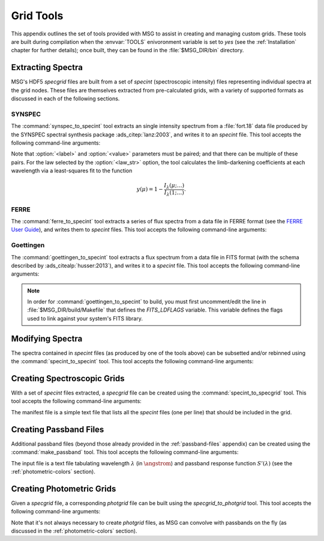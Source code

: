 .. _grid-tools:

**********
Grid Tools
**********

This appendix outlines the set of tools provided with MSG to assist in
creating and managing custom grids. These tools are built during
compilation when the :envvar:`TOOLS` enivoronment variable is set to
`yes` (see the :ref:`Installation` chapter for further details); once
built, they can be found in the :file:`$MSG_DIR/bin` directory.


Extracting Spectra
------------------

MSG's HDF5 `specgrid` files are built from a set of `specint`
(spectroscopic intensity) files representing individual spectra at the
grid nodes. These files are themselves extracted from pre-calculated
grids, with a variety of supported formats as discussed in each of the
following sections.

SYNSPEC
~~~~~~~

The :command:`synspec_to_specint` tool extracts an single intensity
spectrum from a :file:`fort.18` data file produced by the SYNSPEC
spectral synthesis package :ads_citep:`lanz:2003`, and writes it to an
`specint` file. This tool accepts the following command-line arguments:

.. program:: synspec_to_specint

.. option:: <synspec_file_name>

   Name of input file.	      

.. option:: <n_mu>

   Number of :math:`\mu` values in input file (as specified by the
   ``nmu`` parameter in the :file:`fort.55` SYNSPEC control file).

.. option:: <mu_0>

   Minimum :math:`\mu` value in input file (as specified by the
   ``ang0`` parameter in the :file:`fort.55` SYNSPEC control file).

.. option:: <lam_min>

   Minimum wavelength of output file.

.. option:: <lam_max>

   Maximum wavelength in output file.

.. option:: <R>

   Resolution :math:`\mathcal{R}=\lambda/\Delta\lambda` in output file.

.. option:: <law_str>
     
   Limb-darkening law in output file (see the
   :ref:`limb-darkening-laws` section for a list of options).

.. option:: <specint_file_name>

   Name of output file.

.. option:: <label> (optional)

   Label of atmosphere parameter (must be accompanied by a
   corresponding :option:`<value>` argument).

.. option:: <value> (optional)

   Lalue of atmosphere parameter (must be accompanied by a
   corresponding :option:`<label>` argument).

Note that :option:`<label>` and :option:`<value>` parameters must be
paired; and that there can be multiple of these pairs. For the law
selected by the :option:`<law_str>` option, the tool calculates the
limb-darkening coefficients at each wavelength via a least-squares fit
to the function

.. math::

   y(\mu) = 1 - \frac{I_{\lambda}(\mu;\ldots)}{I_{\lambda}(1;\ldots)}.


FERRE
~~~~~

The :command:`ferre_to_specint` tool extracts a series of flux spectra
from a data file in FERRE format (see the `FERRE User Guide
<http://www.as.utexas.edu/~hebe/ferre/ferre.pdf>`__), and writes them
to `specint` files. This tool accepts the following command-line
arguments:

.. program:: ferre_to_specint

.. option:: <ferre_file_name>

   Name of input file.

.. option:: <ferre_file_type>

   Type of input file. This determines the mapping between atmospheric
   parameters given in the input file, and atmospheric parameters
   written to the output file. Supported options are: 'CAP18' (for the
   :ads_citealp:`allende:2018` grids).

.. option:: <specint_prefix>

   Prefix of output files; `specint` files will have the name
   :file:`<specint_prefix>-NNNNNNNN.h5`, wehre :file:`NNNNNNNN` is the
   zero-padded index of the spectrum (starting at 1).


Goettingen
~~~~~~~~~~

The :command:`goettingen_to_specint` tool extracts a flux spectrum
from a data file in FITS format (with the schema described by
:ads_citealp:`husser:2013`), and writes it to a `specint`
file. This tool accepts the following command-line arguments:

.. program:: goettingen_to_specint

.. option:: <fits_file_name>

   Name of input file.

.. option:: <wave_type>

   Type of wavelength abscissa. This determines the number and
   distribution of points to assume for the input file. Supported
   options, corresponding to the different grids described by
   :ads_citet:`husser:2013`, are: 'HiRes' (high-resolution),
   'MedRes-A1' (medium-resolution, :math:`\Delta \lambda =
   1\,\angstrom`) and 'MedRes-R10000' (medium resolution,
   :math:`\mathcal{R}=10\,000`).  grids),

.. option:: <specint_file_name>

   Name of output file.

.. note::

   In order for :command:`goettingen_to_specint` to build, you must
   first uncomment/edit the line in :file:`$MSG_DIR/build/Makefile`
   that defines the `FITS_LDFLAGS` variable. This variable defines the
   flags used to link against your system's FITS library.


Modifying Spectra
-----------------

The spectra contained in `specint` files (as produced by one of the
tools above) can be subsetted and/or rebinned using the
:command:`specint_to_specint` tool. This tool accepts the following
command-line arguments:

.. program:: specint_to_specint

.. option:: <specint_file_name_in>

   Name of input file.

.. option:: <specint_file_name>

   Name of output file.

.. option:: lam_min=<value> (optional)

   Subset to have a minimum wavelength of at least `<value>`.

.. option:: lam_max=<value> (optional)

   Subset to have a maximum wavelength of at most `<value>`.

.. option:: R=<value> (optional)

   Rebin to have a uniform resolution :math:`\mathcal{R}` of `<value>`.

.. option:: dlam=<value> (optional)

   Rebin to have a uniform wavelength spacing :math:`\Delta \lambda` of `<value>`.

.. option:: just=<L|R> (optional)

   Justify the new wavelength abscissa to the left ('L') or right ('R').

   
.. _creating-specgrids:

Creating Spectroscopic Grids
----------------------------

With a set of `specint` files extracted, a `specgrid` file can be
created using the :command:`specint_to_specgrid` tool. This tool
accepts the following command-line arguments:

.. program:: specint_to_specgrid

.. option:: <manifest_file_name>

   Name of input manifest file (see below).

.. option:: <specgrid_file_name>

   Name of output file.

.. option:: <allow_dupes> (optional)

   Flag governing handling of duplicate grid nodes in the manifest
   file; set to 'T' to allow duplicates.

The manifest file is a simple text file that lists all the `specint`
files (one per line) that should be included in the grid.


.. _creating-passbands:

Creating Passband Files
-----------------------

Additional passband files (beyond those already provided in the
:ref:`passband-files` appendix) can be created using the
:command:`make_passband` tool. This tool accepts the following
command-line arguments:

.. program:: make_passband

.. option:: <table_file_name>

   Name of input file (see below).

.. option:: <F_0>

   Normalizing flux :math:`F_{0}` in :math:`\erg\,\cm^{-2}\,\second^{-1}\,\angstrom`.

.. option:: <passband_file_name>

   Name of output file.

The input file is a text file tabulating wavelength :math:`\lambda`
(in :math:`\angstrom`) and passband response function
:math:`S'(\lambda)` (see the :ref:`photometric-colors` section).

.. _creating-photgrids:

Creating Photometric Grids
--------------------------

Given a `specgrid` file, a corresponding `photgrid` file can be built
using the `specgrid_to_photgrid` tool. This tool accepts the following
command-line arguments:

.. program:: specgrid_to_photgrid

.. option:: <specgrid_file_name>

   Name of input file.

.. option:: <passband_file_name>

   Name of passband file.

.. option:: <photgrid_file_name>

   Name of output file.

Note that it's not always necessary to create `photgrid` files, as MSG
can convolve with passbands on the fly (as discussed in the
:ref:`photometric-colors` section).
 
      
